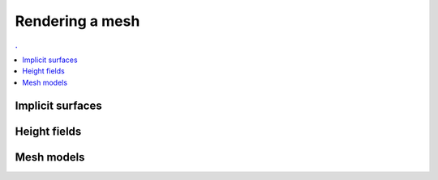 Rendering a mesh
===============================================================================

.. contents:: .
   :local:
   :depth: 2
   :class: toc chapter-09

           
Implicit surfaces
-----------------

Height fields
-------------

Mesh models
-----------
